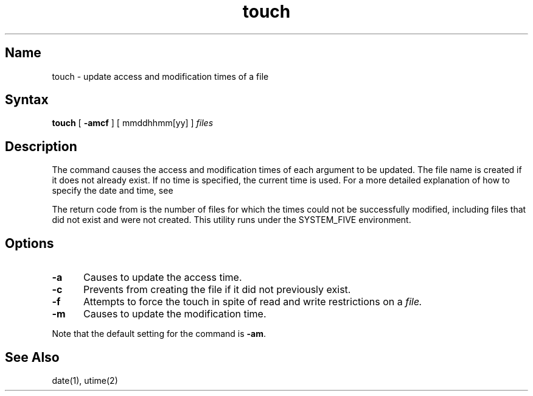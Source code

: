 .TH touch 1
.SH Name
touch \- update access and modification times of a file
.SH Syntax
.B touch
[
.B \-amcf
] [ mmddhhmm[yy] ] \fIfiles\fR
.SH Description
.NXR "touch command"
.NXR "file" "updating date"
The
.PN touch
command causes the access and modification times of each
argument to be updated.
The file name is created if it does not already exist.
If no time is specified, 
the current time is used.
For a more detailed explanation of how to specify
the date and time, see 
.MS date 1 .
.PP
The return code from
.PN touch
is the number of files for which the times could not
be successfully modified,
including files that did not exist and were not created.
This utility runs under the SYSTEM_FIVE environment.  
.SH Options
.TP 5
\fB\-a\fR 
Causes
.PN touch
to update the access time.
.TP 
\fB\-c\fR
Prevents
.PN touch
from creating the file if it did not
previously exist.
.TP 
\fB\-f\fR
Attempts to force the touch in spite of read and write restrictions
on a 
.I file.
.TP
\fB\-m\fR
Causes 
.PN touch
to update the modification time.
.PP
Note that the default setting for the 
.PN touch
command is \fB\-am\fR.
.SH See Also
date(1), utime(2)

